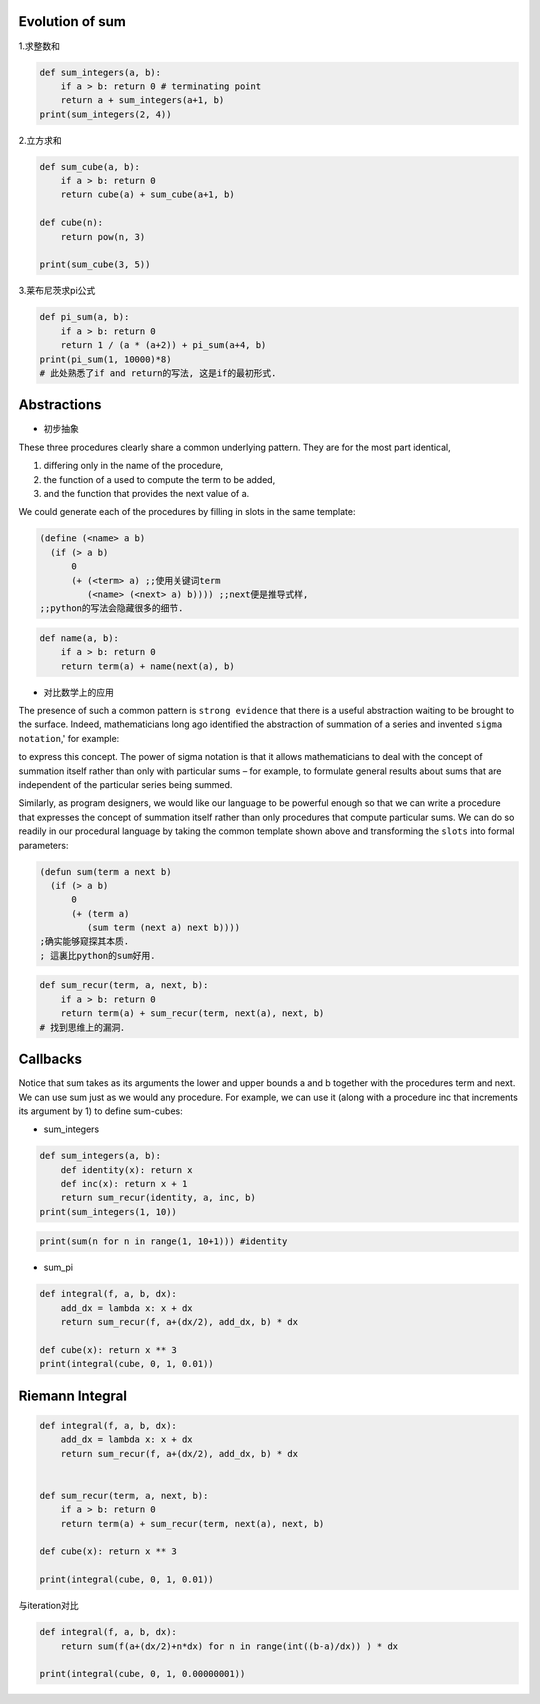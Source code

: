    .. title: 黎曼积分
   .. slug:
   .. date: 2019-12-17 18:53:29 UTC+08:00
   .. tags: algorithms, sicp
   .. category: programming
   .. link:
   .. description:
   .. type: text


   
.. contents::
   :numbered:

Evolution of sum
----------------

1.求整数和

.. code:: ipython

   def sum_integers(a, b):
       if a > b: return 0 # terminating point
       return a + sum_integers(a+1, b)
   print(sum_integers(2, 4))

2.立方求和

.. code:: ipython

   def sum_cube(a, b):
       if a > b: return 0
       return cube(a) + sum_cube(a+1, b)

   def cube(n):
       return pow(n, 3)

   print(sum_cube(3, 5))

3.莱布尼茨求pi公式

.. code:: ipython

   def pi_sum(a, b):
       if a > b: return 0
       return 1 / (a * (a+2)) + pi_sum(a+4, b)
   print(pi_sum(1, 10000)*8)
   # 此处熟悉了if and return的写法, 这是if的最初形式.

Abstractions
------------

-  初步抽象

These three procedures clearly share a common underlying pattern. They are for the most part identical,

#. differing only in the name of the procedure,
#. the function of a used to compute the term to be added,
#. and the function that provides the next value of a.

We could generate each of the procedures by filling in slots in the same template:

.. code:: scheme

   (define (<name> a b)
     (if (> a b)
         0
         (+ (<term> a) ;;使用关键词term
            (<name> (<next> a) b)))) ;;next便是推导式样,
   ;;python的写法会隐藏很多的细节.

.. code:: ipython

   def name(a, b):
       if a > b: return 0
       return term(a) + name(next(a), b)

-  对比数学上的应用

The presence of such a common pattern is ``strong evidence`` that there is a useful abstraction waiting to be brought to the surface. Indeed, mathematicians long ago identified the abstraction of summation of a series and invented ``sigma notation``,' for example: |image0|

to express this concept. The power of sigma notation is that it allows mathematicians to deal with the concept of summation itself rather than only with particular sums – for example, to formulate general results about sums that are independent of the particular series being summed.

Similarly, as program designers, we would like our language to be powerful enough so that we can write a procedure that expresses the concept of summation itself rather than only procedures that compute particular sums. We can do so readily in our procedural language by taking the common template shown above and transforming the ``slots`` into formal parameters:

.. code:: commonlisp

   (defun sum(term a next b)
     (if (> a b)
         0
         (+ (term a)
            (sum term (next a) next b))))
   ;确实能够窥探其本质.
   ; 這裏比python的sum好用.

.. code:: ipython

   def sum_recur(term, a, next, b):
       if a > b: return 0
       return term(a) + sum_recur(term, next(a), next, b)
   # 找到思维上的漏洞．

Callbacks
---------

Notice that sum takes as its arguments the lower and upper bounds a and b together with the procedures term and next. We can use sum just as we would any procedure. For example, we can use it (along with a procedure inc that increments its argument by 1) to define sum-cubes:

-  sum_integers

.. code:: ipython


   def sum_integers(a, b):
       def identity(x): return x
       def inc(x): return x + 1
       return sum_recur(identity, a, inc, b)
   print(sum_integers(1, 10))

.. code:: ipython

   print(sum(n for n in range(1, 10+1))) #identity

-  sum_pi

.. code:: ipython

   def integral(f, a, b, dx):
       add_dx = lambda x: x + dx
       return sum_recur(f, a+(dx/2), add_dx, b) * dx

   def cube(x): return x ** 3
   print(integral(cube, 0, 1, 0.01))

Riemann Integral
----------------

.. code:: ipython

   def integral(f, a, b, dx):
       add_dx = lambda x: x + dx
       return sum_recur(f, a+(dx/2), add_dx, b) * dx


   def sum_recur(term, a, next, b):
       if a > b: return 0
       return term(a) + sum_recur(term, next(a), next, b)

   def cube(x): return x ** 3

   print(integral(cube, 0, 1, 0.01))

与iteration对比

.. code:: ipython

   def integral(f, a, b, dx):
       return sum(f(a+(dx/2)+n*dx) for n in range(int((b-a)/dx)) ) * dx

   print(integral(cube, 0, 1, 0.00000001))

.. |image0| image:: ../images/algorithms.org_20190717_165507.png

